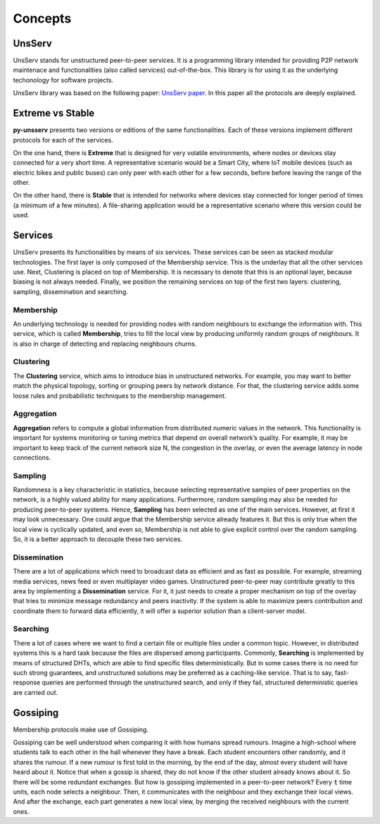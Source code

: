 Concepts
=========

UnsServ
--------
UnsServ stands for unstructured peer-to-peer services. It is a programming library
intended for providing P2P network maintenace and functionalities (also called services)
out-of-the-box. This library is for using it as the underlying techonology for
software projects.

UnsServ library was based on the following paper: `UnsServ paper <http://aratz.lasa.eus/file/unsserv.pdf>`_.
In this paper all the protocols are deeply explained.

Extreme vs Stable
------------------
**py-unsserv** presents two versions or editions of the same functionalities.
Each of these versions implement different protocols for each of the services.

On the one hand, there is **Extreme** that is designed for very volatile environments,
where nodes or devices stay connected for a very short time. A representative
scenario would be a Smart City, where IoT mobile devices (such as electric bikes and
public buses) can only peer with each other for a few seconds, before before leaving
the range of the other.

On the other hand, there is **Stable** that is intended for networks where devices
stay connected for longer period of times (a minimum of a few minutes). A file-sharing
application would be a representative scenario where this version could be used.


Services
---------
UnsServ presents its functionalities by means of six services. These services can be seen as
stacked modular technologies. The first layer is only composed of the Membership service.
This is the underlay that all the other services use. Next, Clustering is placed on top of Membership.
It is necessary to denote that this is an optional layer, because biasing is not always needed.
Finally, we position the remaining services on top of the first two layers: clustering, sampling,
dissemination and searching.

.. image:: _static/unsserv-stack.png

Membership
+++++++++++
An underlying technology is needed for providing nodes with random neighbours to
exchange the information with. This service, which is called **Membership**, tries to
fill the local view by producing uniformly random groups of neighbours. It is also in
charge of detecting and replacing neighbours churns.

Clustering
+++++++++++
The **Clustering** service, which aims to introduce bias in unstructured networks.
For example, you may want to better match the physical topology, sorting or grouping
peers by network distance. For that, the clustering service adds some loose rules and
probabilistic techniques to the membership management.

Aggregation
++++++++++++
**Aggregation** refers to compute a global information from distributed numeric values in the network.
This functionality is important for systems monitoring or tuning metrics that depend on overall
network’s quality. For example, it may be important to keep track of the current network size N,
the congestion in the overlay, or even the average latency in node connections.

Sampling
+++++++++
Randomness is a key characteristic in statistics, because selecting representative samples of peer
properties on the network, is a highly valued ability for many applications. Furthermore, random
sampling may also be needed for producing peer-to-peer systems. Hence, **Sampling** has been
selected as one of the main services. However, at first it may look unnecessary. One could argue
that the Membership service already features it. But this is only true when the local view is
cyclically updated, and even so, Membership is not able to give explicit control over the
random sampling. So, it is a better approach to decouple these two services.

Dissemination
++++++++++++++
There are a lot of applications which need to broadcast data as efficient and as fast as possible.
For example, streaming media services, news feed or even multiplayer video games. Unstructured
peer-to-peer may contribute greatly to this area by implementing a **Dissemination** service.
For it, it just needs to create a proper mechanism on top of the overlay that tries to minimize
message redundancy and peers inactivity. If the system is able to maximize peers contribution and
coordinate them to forward data efficiently, it will offer a superior solution than a client-server model.

Searching
++++++++++
There a lot of cases where we want to find a certain file or multiple files under a common topic.
However, in distributed systems this is a hard task because the files are dispersed among participants.
Commonly, **Searching** is implemented by means of structured DHTs, which are able to find specific files
deterministically. But in some cases there is no need for such strong guarantees, and unstructured
solutions may be preferred as a caching-like service. That is to say, fast-response queries are performed
through the unstructured search, and only if they fail, structured deterministic queries are carried out.

Gossiping
----------
Membership protocols make use of Gossiping.

Gossiping can be well understood when comparing it with how humans spread rumours. Imagine a high-school
where students talk to each other in the hall whenever they have a break. Each student encounters other
randomly, and it shares the rumour. If a new rumour is first told in the morning, by the end of the day,
almost every student will have heard about it. Notice that when a gossip is shared, they do not know if the
other student already knows about it. So there will be some redundant exchanges. But how is gossiping
implemented in a peer-to-peer network? Every :code:`t` time units, each node selects a neighbour.
Then, it communicates with the neighbour and they exchange their local views. And after the exchange,
each part generates a new local view, by merging the received neighbours with the current ones.